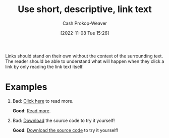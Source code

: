 :PROPERTIES:
:ID:       eac05f82-f0b8-4dca-84ff-0903c3bc5079
:LAST_MODIFIED: [2023-09-05 Tue 20:15]
:END:
#+title: Use short, descriptive, link text
#+hugo_custom_front_matter: :slug "eac05f82-f0b8-4dca-84ff-0903c3bc5079"
#+author: Cash Prokop-Weaver
#+date: [2022-11-08 Tue 15:26]
#+filetags: :concept:

Links should stand on their own without the context of the surrounding text. The reader should be able to understand what will happen when they click a link by only reading the link text itself.

* Examples

1. Bad: [[http://example.com][Click here]] to read more.

   *Good*: [[http://example.com][Read more]].

2. Bad: [[http:example.com][Download]] the source code to try it yourself!

   *Good*: [[http:example.com][Download the source code]] to try it yourself!

* Flashcards :noexport:
